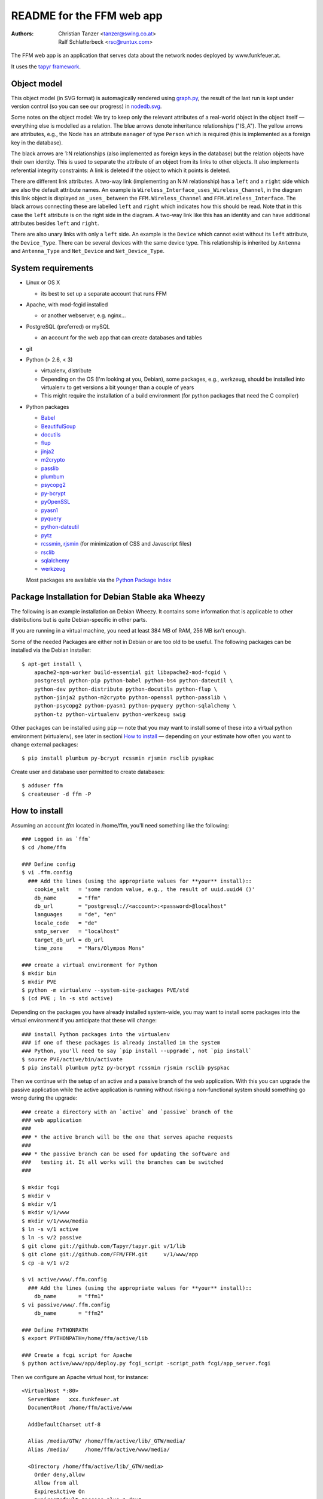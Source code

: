 README for the FFM web app
===========================

:Authors:

    Christian Tanzer
    <tanzer@swing.co.at>

    Ralf Schlatterbeck
    <rsc@runtux.com>

.. |--| unicode:: U+2013   .. en dash
.. |---| unicode:: U+2014   .. em dash

The FFM web app is an application that serves data about the network
nodes deployed by www.funkfeuer.at.

It uses the `tapyr framework`_.

.. _`tapyr framework`: https://github.com/Tapyr/tapyr

Object model
------------

This object model (in SVG format) is automagically rendered using
`graph.py`_, the result of the last run is kept under version control
(so you can see our progress) in `nodedb.svg`_.

.. _`nodedb.svg`: https://github.com/FFM/FFM/blob/master/doc/nodedb.svg
.. _`graph.py`: https://github.com/FFM/FFM/blob/master/_FFM/graph.py

.. image:: https://raw.github.com/FFM/FFM/master/doc/nodedb.png
    :alt: Object model SVG
    :target: https://github.com/FFM/FFM/blob/master/doc/nodedb.svg

Some notes on the object model: We try to keep only the relevant
attributes of a real-world object in the object itself |---| everything
else is modelled as a relation. The blue arrows denote inheritance
relationships ("IS_A"). The yellow arrows are attributes, e.g., the Node
has an attribute ``manager`` of type ``Person`` which is required (this
is implemented as a foreign key in the database).

The black arrows are 1:N relationships (also implemented as foreign keys
in the database) but the relation objects have their own identity. This
is used to separate the attribute of an object from its links to other
objects. It also implements referential integrity constraints: A link is
deleted if the object to which it points is deleted.

There are different link attributes. A two-way link (implementing an N:M
relationship) has a ``left`` and a ``right`` side which are also the
default attribute names. An example is
``Wireless_Interface_uses_Wireless_Channel``, in the diagram this link
object is displayed as ``_uses_`` between the ``FFM.Wireless_Channel``
and ``FFM.Wireless_Interface``. The black arrows connecting these are
labelled ``left`` and ``right`` which indicates how this should be read.
Note that in this case the ``left`` attribute is on the right side in
the diagram. A two-way link like this has an identity and can have
additional attributes besides ``left`` and ``right``.

There are also unary links with only a ``left`` side. An example is the
``Device`` which cannot exist without its ``left`` attribute, the
``Device_Type``. There can be several devices with the same device type.
This relationship is inherited by ``Antenna`` and ``Antenna_Type`` and
``Net_Device`` and ``Net_Device_Type``.


System requirements
--------------------

- Linux or OS X

  * its best to set up a separate account that runs FFM

- Apache, with mod-fcgid installed

  * or another webserver, e.g. nginx...

- PostgreSQL (preferred) or mySQL

  * an account for the web app that can create databases and tables

- git

- Python (> 2.6, < 3)

  * virtualenv, distribute

  * Depending on the OS (I'm looking at you, Debian), some packages,
    e.g., werkzeug, should be installed into virtualenv to get
    versions a bit younger than a couple of years

  * This might require the installation of a build environment (for
    python packages that need the C compiler)

- Python packages

  * `Babel`_

  * `BeautifulSoup`_

  * `docutils`_

  * `flup`_

  * `jinja2`_

  * `m2crypto`_

  * `passlib`_

  * `plumbum`_

  * `psycopg2`_

  * `py-bcrypt`_

  * `pyOpenSSL`_

  * `pyasn1`_

  * `pyquery`_

  * `python-dateutil`_

  * `pytz`_

  * `rcssmin`_, `rjsmin`_ (for minimization of CSS and Javascript files)

  * `rsclib`_

  * `sqlalchemy`_

  * `werkzeug`_

  Most packages are available via the `Python Package Index`_

.. _`Babel`:           http://babel.edgewall.org/
.. _`BeautifulSoup`:   http://www.crummy.com/software/BeautifulSoup/
.. _`Python Package Index`: http://pypi.python.org/pypi
.. _`docutils`:        http://docutils.sourceforge.net/
.. _`flup`:            http://trac.saddi.com/flup
.. _`jinja2`:          http://jinja.pocoo.org/
.. _`m2crypto`:        http://pypi.python.org/pypi/M2Crypto
.. _`passlib`:         http://code.google.com/p/passlib/
.. _`plumbum`:         http://plumbum.readthedocs.org/en/latest/index.html
.. _`psycopg2`:        http://packages.python.org/psycopg2/
.. _`py-bcrypt`:       http://code.google.com/p/py-bcrypt/
.. _`pyOpenSSL`:       https://launchpad.net/pyopenssl
.. _`pyasn1`:          http://pyasn1.sourceforge.net/
.. _`pyquery`:         http://github.com/gawel/pyquery/
.. _`python-dateutil`: http://labix.org/python-dateutil
.. _`pytz`:            http://pytz.sourceforge.net/
.. _`rcssmin`:         http://opensource.perlig.de/rcssmin/
.. _`rjsmin`:          http://opensource.perlig.de/rjsmin/
.. _`rsclib`:          http://rsclib.sourceforge.net/
.. _`sqlalchemy`:      http://www.sqlalchemy.org/
.. _`werkzeug`:        http://werkzeug.pocoo.org/

Package Installation for Debian Stable aka Wheezy
--------------------------------------------------

The following is an example installation on Debian Wheezy. It contains
some information that is applicable to other distributions but is quite
Debian-specific in other parts.

If you are running in a virtual machine, you need at least 384 MB of
RAM, 256 MB isn't enough.

Some of the needed Packages are either not in Debian or are too old to
be useful. The following packages can be installed via the Debian
installer::

 $ apt-get install \
     apache2-mpm-worker build-essential git libapache2-mod-fcgid \
     postgresql python-pip python-babel python-bs4 python-dateutil \
     python-dev python-distribute python-docutils python-flup \
     python-jinja2 python-m2crypto python-openssl python-passlib \
     python-psycopg2 python-pyasn1 python-pyquery python-sqlalchemy \
     python-tz python-virtualenv python-werkzeug swig

Other packages can be installed using ``pip`` |---| note that you may want
to install some of these into a virtual python environment (virtualenv),
see later in sectioni `How to install`_ |---| depending on your
estimate how often you want to change external packages::

 $ pip install plumbum py-bcrypt rcssmin rjsmin rsclib pyspkac

Create user and database user permitted to create databases::

 $ adduser ffm
 $ createuser -d ffm -P

How to install
--------------

Assuming an account `ffm` located in /home/ffm, you'll need something
like the following::

  ### Logged in as `ffm`
  $ cd /home/ffm

  ### Define config
  $ vi .ffm.config
    ### Add the lines (using the appropriate values for **your** install)::
      cookie_salt   = 'some random value, e.g., the result of uuid.uuid4 ()'
      db_name       = "ffm"
      db_url        = "postgresql://<account>:<password>@localhost"
      languages     = "de", "en"
      locale_code   = "de"
      smtp_server   = "localhost"
      target_db_url = db_url
      time_zone     = "Mars/Olympos Mons"

  ### create a virtual environment for Python
  $ mkdir bin
  $ mkdir PVE
  $ python -m virtualenv --system-site-packages PVE/std
  $ (cd PVE ; ln -s std active)

Depending on the packages you have already installed system-wide, you
may want to install some packages into the virtual environment if you
anticipate that these will change::

  ### install Python packages into the virtualenv
  ### if one of these packages is already installed in the system
  ### Python, you'll need to say `pip install --upgrade`, not `pip install`
  $ source PVE/active/bin/activate
  $ pip install plumbum pytz py-bcrypt rcssmin rjsmin rsclib pyspkac

Then we continue with the setup of an active and a passive branch of the
web application. With this you can upgrade the passive application while
the active application is running without risking a non-functional
system should something go wrong during the upgrade::

  ### create a directory with an `active` and `passive` branch of the
  ### web application
  ###
  ### * the active branch will be the one that serves apache requests
  ###
  ### * the passive branch can be used for updating the software and
  ###   testing it. It all works will the branches can be switched
  ###

  $ mkdir fcgi
  $ mkdir v
  $ mkdir v/1
  $ mkdir v/1/www
  $ mkdir v/1/www/media
  $ ln -s v/1 active
  $ ln -s v/2 passive
  $ git clone git://github.com/Tapyr/tapyr.git v/1/lib
  $ git clone git://github.com/FFM/FFM.git     v/1/www/app
  $ cp -a v/1 v/2

  $ vi active/www/.ffm.config
    ### Add the lines (using the appropriate values for **your** install)::
      db_name       = "ffm1"
  $ vi passive/www/.ffm.config
      db_name       = "ffm2"

  ### Define PYTHONPATH
  $ export PYTHONPATH=/home/ffm/active/lib

  ### Create a fcgi script for Apache
  $ python active/www/app/deploy.py fcgi_script -script_path fcgi/app_server.fcgi

Then we configure an Apache virtual host, for instance::

    <VirtualHost *:80>
      ServerName   xxx.funkfeuer.at
      DocumentRoot /home/ffm/active/www

      AddDefaultCharset utf-8

      Alias /media/GTW/ /home/ffm/active/lib/_GTW/media/
      Alias /media/     /home/ffm/active/www/media/

      <Directory /home/ffm/active/lib/_GTW/media>
        Order deny,allow
        Allow from all
        ExpiresActive On
        ExpiresDefault "access plus 1 day"
        <FilesMatch "\.(gif|jpeg|jpg|png)$">
          ExpiresDefault "access plus 1 year"
        </FilesMatch>
        <FilesMatch "\.(css|js)$">
          ExpiresDefault "access plus 1 day"
        </FilesMatch>
      </Directory>

      <Directory /home/ffm/active/www/media>
        Order deny,allow
        Allow from all
        ExpiresActive On
        ExpiresDefault "access plus 1 day"
        <FilesMatch "\.(gif|jpeg|jpg|png)$">
          ExpiresDefault "access plus 1 year"
        </FilesMatch>
        <FilesMatch "\.(css|js)$">
          ExpiresDefault "access plus 1 day"
        </FilesMatch>
        FileETag None
      </Directory>

      <Directory /home/ffm/active/www/media/v>
        ExpiresActive On
        <FilesMatch "\.(css|js)$">
          ExpiresDefault "access plus 1 year"
        </FilesMatch>
      </Directory>

      <Directory /home/ffm/active/www/media/pdf>
        FileETag all
      </Directory>

      <Directory /home/ffm/active/www/app>
        Order deny,allow
        Deny from all
      </Directory>

      AddOutputFilterByType DEFLATE text/html text/plain text/css text/javascript

      AddHandler fcgid-script .fcgi
      Options +ExecCGI

      ScriptAliasMatch .* /home/ffm/fcgi/app_server.fcgi

      UseCanonicalName On
      <Directory /home/ffm/www>
        DirectoryIndex index.html
        Order allow,deny
        Allow from all
      </Directory>
    </VirtualHost>

To configure Apache to always use https, use something like::

    <VirtualHost *:80>
      ServerName   xxx.funkfeuer.at
      RewriteEngine On
      RewriteRule ^/(.*)$ https://xxx.funkfeuer.at/$1 [L,R]
      RewriteRule ^$ https://xxx.funkfeuer.at [L,R]
    </VirtualHost>

    <VirtualHost *:443>
      ServerName   xxx.funkfeuer.at
      DocumentRoot /home/ffm/active/www

      SSLEngine on
      SSLCertificateFile    /etc/ssl/certs/xxx.pem
      SSLCertificateKeyFile /etc/ssl/private/xxx.key
      SSLCipherSuite HIGH
      SSLProtocol all -SSLv2

      AddDefaultCharset utf-8
      ### as above for the http case
    </VirtualHost>

For Debian the apache configuration should be placed into
``/etc/apache2/sites-available/``, e.g., into the file
``nodedb2.example.com``, and enabled. You probably will have to disable
the default site installed. We used the following commands |---| we
also enable some needed modules::

  $ a2ensite nodedb2.example.com
  $ a2dissite default
  $ a2enmod mod_expires
  $ a2enmod fcgid
  $ /etc/init.d/apache2 restart

For https sites, you'll also need the modules::

  $ a2enmod rewrite
  $ a2enmod ssl

Finally we create a database and populate it with data::

  ### Create a database
  $ python active/www/app/deploy.py create

  ### Put some data into the database

Whenever we need to upgrade the installation, we can update the passive
configuration, set up everything, migrate the data from the active to
the passive configuration, and if everything went OK, enable it by
exchanging the symbolic links to the active and passive configuration::

  ### Test deployment script and generate some needed files
    ### Update source code
    $ python passive/www/app/deploy.py update

    ### Byte compile python files
    $ python passive/www/app/deploy.py pycompile

    ### Compile translations
    $ python passive/www/app/deploy.py babel compile

    ### Migrate database from active to passive
    $ python passive/www/app/deploy.py migrate -Active -Passive -verbose

    ### Setup app cache
    $ python passive/www/app/deploy.py setup_cache

  ### Switch active and passive branches
  $ python passive/www/app/deploy.py switch
  $ sudo /etc/init.d/apache2 restart

Contact
-------

Christian Tanzer <tanzer@swing.co.at> and
Ralf Schlatterbeck <rsc@runtux.com>
